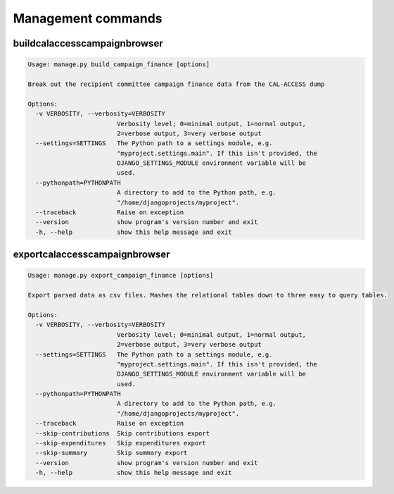 Management commands
===================

buildcalaccesscampaignbrowser
-----------------------------

.. code-block:: bash

    Usage: manage.py build_campaign_finance [options]

    Break out the recipient committee campaign finance data from the CAL-ACCESS dump

    Options:
      -v VERBOSITY, --verbosity=VERBOSITY
                            Verbosity level; 0=minimal output, 1=normal output,
                            2=verbose output, 3=very verbose output
      --settings=SETTINGS   The Python path to a settings module, e.g.
                            "myproject.settings.main". If this isn't provided, the
                            DJANGO_SETTINGS_MODULE environment variable will be
                            used.
      --pythonpath=PYTHONPATH
                            A directory to add to the Python path, e.g.
                            "/home/djangoprojects/myproject".
      --traceback           Raise on exception
      --version             show program's version number and exit
      -h, --help            show this help message and exit


exportcalaccesscampaignbrowser
-----------------------------

.. code-block:: bash

    Usage: manage.py export_campaign_finance [options]

    Export parsed data as csv files. Mashes the relational tables down to three easy to query tables.

    Options:
      -v VERBOSITY, --verbosity=VERBOSITY
                            Verbosity level; 0=minimal output, 1=normal output,
                            2=verbose output, 3=very verbose output
      --settings=SETTINGS   The Python path to a settings module, e.g.
                            "myproject.settings.main". If this isn't provided, the
                            DJANGO_SETTINGS_MODULE environment variable will be
                            used.
      --pythonpath=PYTHONPATH
                            A directory to add to the Python path, e.g.
                            "/home/djangoprojects/myproject".
      --traceback           Raise on exception
      --skip-contributions  Skip contributions export
      --skip-expenditures   Skip expenditures export
      --skip-summary        Skip summary export
      --version             show program's version number and exit
      -h, --help            show this help message and exit
